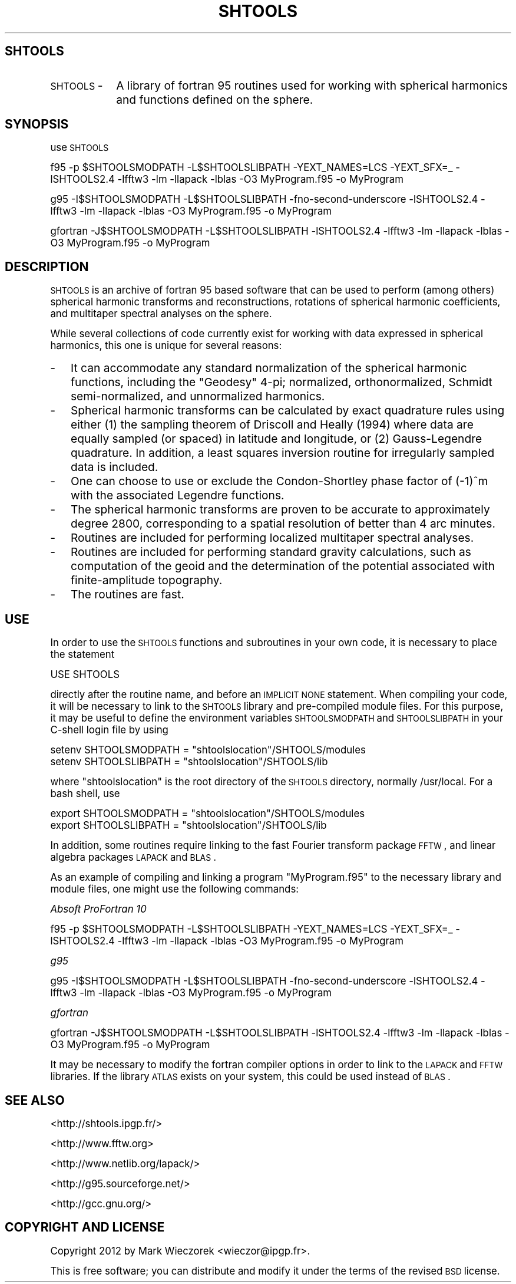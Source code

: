 .\" Automatically generated by Pod::Man 2.23 (Pod::Simple 3.14)
.\"
.\" Standard preamble:
.\" ========================================================================
.de Sp \" Vertical space (when we can't use .PP)
.if t .sp .5v
.if n .sp
..
.de Vb \" Begin verbatim text
.ft CW
.nf
.ne \\$1
..
.de Ve \" End verbatim text
.ft R
.fi
..
.\" Set up some character translations and predefined strings.  \*(-- will
.\" give an unbreakable dash, \*(PI will give pi, \*(L" will give a left
.\" double quote, and \*(R" will give a right double quote.  \*(C+ will
.\" give a nicer C++.  Capital omega is used to do unbreakable dashes and
.\" therefore won't be available.  \*(C` and \*(C' expand to `' in nroff,
.\" nothing in troff, for use with C<>.
.tr \(*W-
.ds C+ C\v'-.1v'\h'-1p'\s-2+\h'-1p'+\s0\v'.1v'\h'-1p'
.ie n \{\
.    ds -- \(*W-
.    ds PI pi
.    if (\n(.H=4u)&(1m=24u) .ds -- \(*W\h'-12u'\(*W\h'-12u'-\" diablo 10 pitch
.    if (\n(.H=4u)&(1m=20u) .ds -- \(*W\h'-12u'\(*W\h'-8u'-\"  diablo 12 pitch
.    ds L" ""
.    ds R" ""
.    ds C` ""
.    ds C' ""
'br\}
.el\{\
.    ds -- \|\(em\|
.    ds PI \(*p
.    ds L" ``
.    ds R" ''
'br\}
.\"
.\" Escape single quotes in literal strings from groff's Unicode transform.
.ie \n(.g .ds Aq \(aq
.el       .ds Aq '
.\"
.\" If the F register is turned on, we'll generate index entries on stderr for
.\" titles (.TH), headers (.SH), subsections (.SS), items (.Ip), and index
.\" entries marked with X<> in POD.  Of course, you'll have to process the
.\" output yourself in some meaningful fashion.
.ie \nF \{\
.    de IX
.    tm Index:\\$1\t\\n%\t"\\$2"
..
.    nr % 0
.    rr F
.\}
.el \{\
.    de IX
..
.\}
.\"
.\" Accent mark definitions (@(#)ms.acc 1.5 88/02/08 SMI; from UCB 4.2).
.\" Fear.  Run.  Save yourself.  No user-serviceable parts.
.    \" fudge factors for nroff and troff
.if n \{\
.    ds #H 0
.    ds #V .8m
.    ds #F .3m
.    ds #[ \f1
.    ds #] \fP
.\}
.if t \{\
.    ds #H ((1u-(\\\\n(.fu%2u))*.13m)
.    ds #V .6m
.    ds #F 0
.    ds #[ \&
.    ds #] \&
.\}
.    \" simple accents for nroff and troff
.if n \{\
.    ds ' \&
.    ds ` \&
.    ds ^ \&
.    ds , \&
.    ds ~ ~
.    ds /
.\}
.if t \{\
.    ds ' \\k:\h'-(\\n(.wu*8/10-\*(#H)'\'\h"|\\n:u"
.    ds ` \\k:\h'-(\\n(.wu*8/10-\*(#H)'\`\h'|\\n:u'
.    ds ^ \\k:\h'-(\\n(.wu*10/11-\*(#H)'^\h'|\\n:u'
.    ds , \\k:\h'-(\\n(.wu*8/10)',\h'|\\n:u'
.    ds ~ \\k:\h'-(\\n(.wu-\*(#H-.1m)'~\h'|\\n:u'
.    ds / \\k:\h'-(\\n(.wu*8/10-\*(#H)'\z\(sl\h'|\\n:u'
.\}
.    \" troff and (daisy-wheel) nroff accents
.ds : \\k:\h'-(\\n(.wu*8/10-\*(#H+.1m+\*(#F)'\v'-\*(#V'\z.\h'.2m+\*(#F'.\h'|\\n:u'\v'\*(#V'
.ds 8 \h'\*(#H'\(*b\h'-\*(#H'
.ds o \\k:\h'-(\\n(.wu+\w'\(de'u-\*(#H)/2u'\v'-.3n'\*(#[\z\(de\v'.3n'\h'|\\n:u'\*(#]
.ds d- \h'\*(#H'\(pd\h'-\w'~'u'\v'-.25m'\f2\(hy\fP\v'.25m'\h'-\*(#H'
.ds D- D\\k:\h'-\w'D'u'\v'-.11m'\z\(hy\v'.11m'\h'|\\n:u'
.ds th \*(#[\v'.3m'\s+1I\s-1\v'-.3m'\h'-(\w'I'u*2/3)'\s-1o\s+1\*(#]
.ds Th \*(#[\s+2I\s-2\h'-\w'I'u*3/5'\v'-.3m'o\v'.3m'\*(#]
.ds ae a\h'-(\w'a'u*4/10)'e
.ds Ae A\h'-(\w'A'u*4/10)'E
.    \" corrections for vroff
.if v .ds ~ \\k:\h'-(\\n(.wu*9/10-\*(#H)'\s-2\u~\d\s+2\h'|\\n:u'
.if v .ds ^ \\k:\h'-(\\n(.wu*10/11-\*(#H)'\v'-.4m'^\v'.4m'\h'|\\n:u'
.    \" for low resolution devices (crt and lpr)
.if \n(.H>23 .if \n(.V>19 \
\{\
.    ds : e
.    ds 8 ss
.    ds o a
.    ds d- d\h'-1'\(ga
.    ds D- D\h'-1'\(hy
.    ds th \o'bp'
.    ds Th \o'LP'
.    ds ae ae
.    ds Ae AE
.\}
.rm #[ #] #H #V #F C
.\" ========================================================================
.\"
.IX Title "SHTOOLS 1"
.TH SHTOOLS 1 "2014-10-02" "SHTOOLS 3.0" "SHTOOLS 3.0"
.\" For nroff, turn off justification.  Always turn off hyphenation; it makes
.\" way too many mistakes in technical documents.
.if n .ad l
.nh
.SH "SHTOOLS"
.IX Header "SHTOOLS"
.IP "\s-1SHTOOLS\s0 \-" 10
.IX Item "SHTOOLS -"
A library of fortran 95 routines used for working with spherical harmonics and functions defined on the sphere.
.SH "SYNOPSIS"
.IX Header "SYNOPSIS"
use \s-1SHTOOLS\s0
.PP
f95 \-p \f(CW$SHTOOLSMODPATH\fR \-L$SHTOOLSLIBPATH \-YEXT_NAMES=LCS \-YEXT_SFX=_ \-lSHTOOLS2.4 \-lfftw3 \-lm \-llapack \-lblas \-O3 MyProgram.f95 \-o MyProgram
.PP
g95 \-I$SHTOOLSMODPATH \-L$SHTOOLSLIBPATH \-fno\-second\-underscore \-lSHTOOLS2.4 \-lfftw3 \-lm \-llapack \-lblas \-O3 MyProgram.f95 \-o MyProgram
.PP
gfortran \-J$SHTOOLSMODPATH \-L$SHTOOLSLIBPATH \-lSHTOOLS2.4 \-lfftw3 \-lm \-llapack \-lblas \-O3 MyProgram.f95 \-o MyProgram
.SH "DESCRIPTION"
.IX Header "DESCRIPTION"
\&\s-1SHTOOLS\s0 is an archive of fortran 95 based software that can be used to perform (among others) spherical harmonic transforms and reconstructions, rotations of spherical harmonic coefficients, and multitaper spectral analyses on the sphere.
.PP
While several collections of code currently exist for working with data expressed in spherical harmonics, this one is unique for several reasons:
.IP "\-" 3
It can accommodate any standard normalization of the spherical harmonic functions, including the \*(L"Geodesy\*(R" 4\-pi; normalized, orthonormalized, Schmidt semi-normalized, and unnormalized harmonics.
.IP "\-" 3
Spherical harmonic transforms can be calculated by exact quadrature rules using either (1) the sampling theorem of Driscoll and Heally (1994) where data are equally sampled (or spaced) in latitude and longitude, or (2) Gauss-Legendre quadrature. In addition, a least squares inversion routine for irregularly sampled data is included.
.IP "\-" 3
One can choose to use or exclude the Condon-Shortley phase factor of (\-1)^m with the associated Legendre functions.
.IP "\-" 3
The spherical harmonic transforms are proven to be accurate to approximately degree 2800, corresponding to a spatial resolution of better than 4 arc minutes.
.IP "\-" 3
Routines are included for performing localized multitaper spectral analyses.
.IP "\-" 3
Routines are included for performing standard gravity calculations, such as computation of the geoid and the determination of the potential associated with finite-amplitude topography.
.IP "\-" 3
The routines are fast.
.SH "USE"
.IX Header "USE"
In order to use the \s-1SHTOOLS\s0 functions and subroutines in your own code, it is necessary to place the statement
.PP
.Vb 1
\&     USE SHTOOLS
.Ve
.PP
directly after the routine name, and before an \s-1IMPLICIT\s0 \s-1NONE\s0 statement.  When compiling your code, it will be necessary to link to the \s-1SHTOOLS\s0 library and pre-compiled module files. For this purpose, it may be useful to define the environment variables \s-1SHTOOLSMODPATH\s0 and \s-1SHTOOLSLIBPATH\s0 in your C\-shell login file by using
.PP
.Vb 2
\&        setenv SHTOOLSMODPATH = "shtoolslocation"/SHTOOLS/modules
\&        setenv SHTOOLSLIBPATH = "shtoolslocation"/SHTOOLS/lib
.Ve
.PP
where \*(L"shtoolslocation\*(R" is the root directory of the \s-1SHTOOLS\s0 directory, normally /usr/local. For a bash shell, use
.PP
.Vb 2
\&        export SHTOOLSMODPATH = "shtoolslocation"/SHTOOLS/modules
\&        export SHTOOLSLIBPATH = "shtoolslocation"/SHTOOLS/lib
.Ve
.PP
In addition, some routines require linking to the fast Fourier transform package \s-1FFTW\s0, and linear algebra packages \s-1LAPACK\s0 and \s-1BLAS\s0.
.PP
As an example of compiling and linking a program \*(L"MyProgram.f95\*(R" to the necessary library and module files, one might use the following commands:
.PP
\fIAbsoft ProFortran 10\fR
.IX Subsection "Absoft ProFortran 10"
.PP
f95 \-p \f(CW$SHTOOLSMODPATH\fR \-L$SHTOOLSLIBPATH \-YEXT_NAMES=LCS \-YEXT_SFX=_ \-lSHTOOLS2.4 \-lfftw3 \-lm \-llapack \-lblas \-O3 MyProgram.f95 \-o MyProgram
.PP
\fIg95\fR
.IX Subsection "g95"
.PP
g95 \-I$SHTOOLSMODPATH \-L$SHTOOLSLIBPATH \-fno\-second\-underscore \-lSHTOOLS2.4 \-lfftw3 \-lm \-llapack \-lblas \-O3 MyProgram.f95 \-o MyProgram
.PP
\fIgfortran\fR
.IX Subsection "gfortran"
.PP
gfortran \-J$SHTOOLSMODPATH \-L$SHTOOLSLIBPATH \-lSHTOOLS2.4 \-lfftw3 \-lm \-llapack \-lblas \-O3 MyProgram.f95 \-o MyProgram
.PP
It may be necessary to modify the fortran compiler options in order to link to the \s-1LAPACK\s0 and \s-1FFTW\s0 libraries. If the library \s-1ATLAS\s0 exists on your system, this could be used instead of \s-1BLAS\s0.
.SH "SEE ALSO"
.IX Header "SEE ALSO"
<http://shtools.ipgp.fr/>
.PP
<http://www.fftw.org>
.PP
<http://www.netlib.org/lapack/>
.PP
<http://g95.sourceforge.net/>
.PP
<http://gcc.gnu.org/>
.SH "COPYRIGHT AND LICENSE"
.IX Header "COPYRIGHT AND LICENSE"
Copyright 2012 by Mark Wieczorek <wieczor@ipgp.fr>.
.PP
This is free software; you can distribute and modify it under the terms of the revised \s-1BSD\s0 license.
